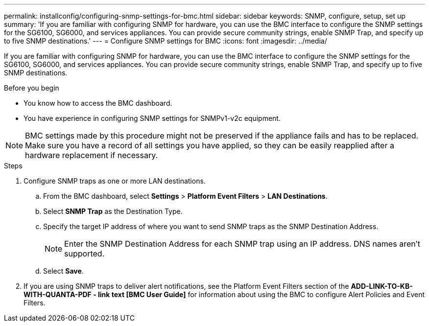 ---
permalink: installconfig/configuring-snmp-settings-for-bmc.html
sidebar: sidebar
keywords: SNMP, configure, setup, set up 
summary: 'If you are familiar with configuring SNMP for hardware, you can use the BMC interface to configure the SNMP settings for the SG6100, SG6000, and services appliances. You can provide secure community strings, enable SNMP Trap, and specify up to five SNMP destinations.'
---
= Configure SNMP settings for BMC
:icons: font
:imagesdir: ../media/

[.lead]
If you are familiar with configuring SNMP for hardware, you can use the BMC interface to configure the SNMP settings for the SG6100, SG6000, and services appliances. You can provide secure community strings, enable SNMP Trap, and specify up to five SNMP destinations.

.Before you begin

* You know how to access the BMC dashboard.
* You have experience in configuring SNMP settings for SNMPv1-v2c equipment.

NOTE: BMC settings made by this procedure might not be preserved if the appliance fails and has to be replaced.  Make sure you have a record of all settings you have applied, so they can be easily reapplied after a hardware replacement if necessary.

.Steps

. Configure SNMP traps as one or more LAN destinations.
.. From the BMC dashboard, select *Settings* > *Platform Event Filters* > *LAN Destinations*.
.. Select *SNMP Trap* as the Destination Type.
.. Specify the target IP address of where you want to send SNMP traps as the SNMP Destination Address.
+
NOTE: Enter the SNMP Destination Address for each SNMP trap using an IP address. DNS names aren't supported.
.. Select *Save*.
. If you are using SNMP traps to deliver alert notifications, see the Platform Event Filters section of the *ADD-LINK-TO-KB-WITH-QUANTA-PDF - link text [BMC User Guide]* for information about using the BMC to configure Alert Policies and Event Filters.
